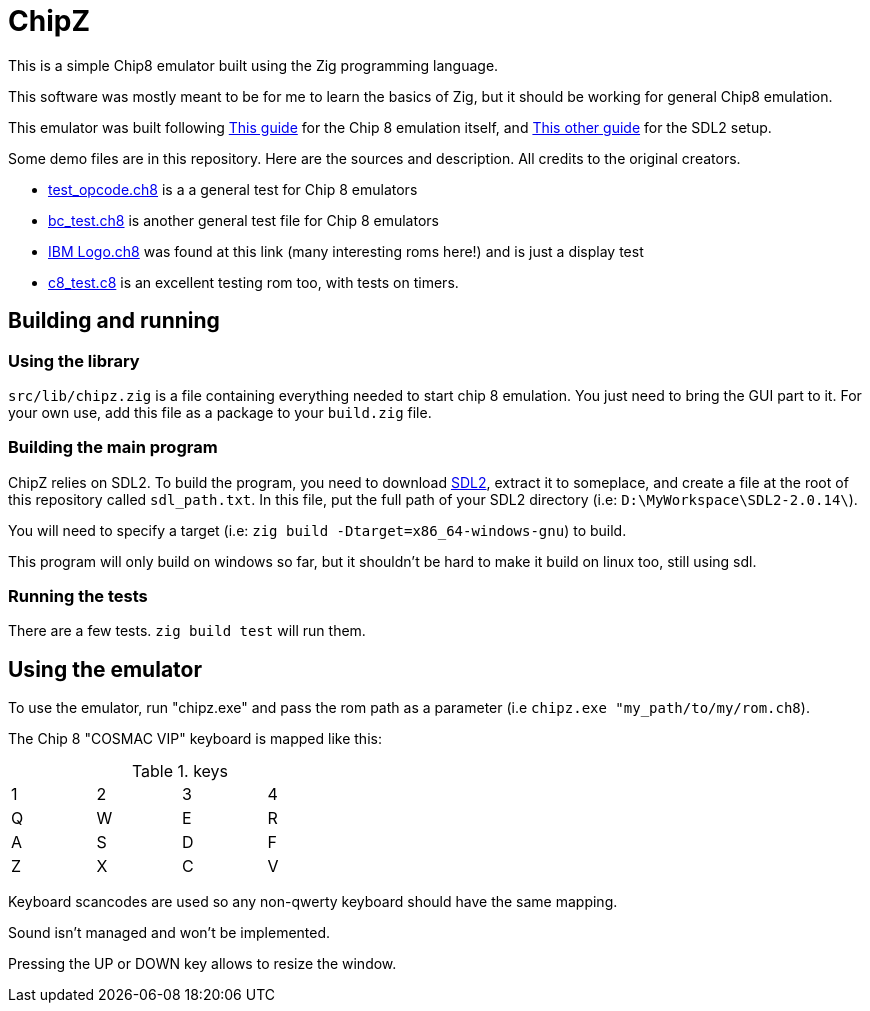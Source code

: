 = ChipZ

This is a simple Chip8 emulator built using the Zig programming language.

This software was mostly meant to be for me to learn the basics of Zig, but it should be working for general Chip8 emulation.

This emulator was built following https://tobiasvl.github.io/blog/write-a-chip-8-emulator/[This guide] for the Chip 8 emulation itself, and https://dev.to/fabioarnold/setup-zig-for-gamedev-2bmf[This other guide] for the SDL2 setup.

Some demo files are in this repository. Here are the sources and description. All credits to the original creators.

- https://github.com/corax89/chip8-test-rom[test_opcode.ch8] is a a general test for Chip 8 emulators
- https://github.com/daniel5151/AC8E/tree/master/roms[bc_test.ch8] is another general test file for Chip 8 emulators
- https://github.com/loktar00/chip8/tree/master/roms[IBM Logo.ch8] was found at this link (many interesting roms here!) and is just a display test
- https://github.com/Skosulor/c8int[c8_test.c8] is an excellent testing rom too, with tests on timers.

== Building and running

=== Using the library

`src/lib/chipz.zig` is a file containing everything needed to start chip 8 emulation. You just need to bring the GUI part to it. For your own use, add this file as a package to your `build.zig` file.

=== Building the main program

ChipZ relies on SDL2. To build the program, you need to download https://libsdl.org/release/SDL2-devel-2.0.14-VC.zip[SDL2], extract it to someplace, and create a file at the root of this repository called `sdl_path.txt`. In this file, put the full path of your SDL2 directory (i.e: `D:\MyWorkspace\SDL2-2.0.14\`).

You will need to specify a target (i.e: `zig build -Dtarget=x86_64-windows-gnu`) to build.

This program will only build on windows so far, but it shouldn't be hard to make it build on linux too, still using sdl.

=== Running the tests

There are a few tests. `zig build test` will run them.

== Using the emulator

To use the emulator, run "chipz.exe" and pass the rom path as a parameter (i.e `chipz.exe "my_path/to/my/rom.ch8`).

The Chip 8 "COSMAC VIP" keyboard is mapped like this: 

.keys
[width="40%"]
|=============
|1	|2	|3	|4
|Q	|W	|E	|R
|A	|S	|D	|F
|Z	|X	|C	|V
|=============

Keyboard scancodes are used so any non-qwerty keyboard should have the same mapping.

Sound isn't managed and won't be implemented.

Pressing the UP or DOWN key allows to resize the window.